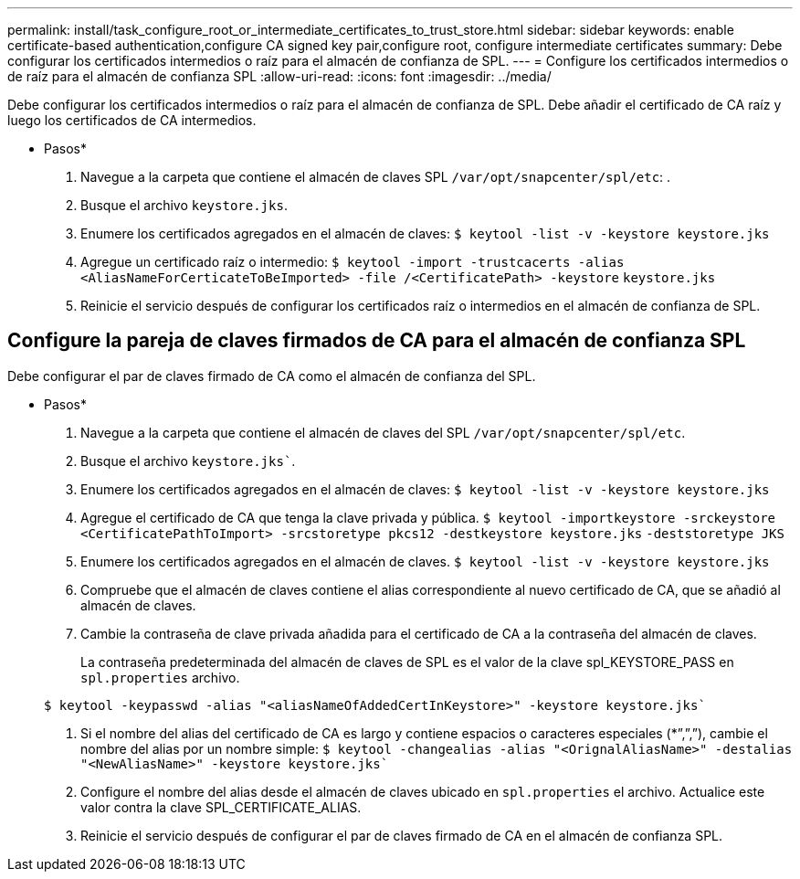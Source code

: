 ---
permalink: install/task_configure_root_or_intermediate_certificates_to_trust_store.html 
sidebar: sidebar 
keywords: enable certificate-based authentication,configure CA signed key pair,configure root, configure intermediate certificates 
summary: Debe configurar los certificados intermedios o raíz para el almacén de confianza de SPL. 
---
= Configure los certificados intermedios o de raíz para el almacén de confianza SPL
:allow-uri-read: 
:icons: font
:imagesdir: ../media/


[role="lead"]
Debe configurar los certificados intermedios o raíz para el almacén de confianza de SPL. Debe añadir el certificado de CA raíz y luego los certificados de CA intermedios.

* Pasos*

. Navegue a la carpeta que contiene el almacén de claves SPL `/var/opt/snapcenter/spl/etc`: .
. Busque el archivo `keystore.jks`.
. Enumere los certificados agregados en el almacén de claves:
`$ keytool -list -v -keystore keystore.jks`
. Agregue un certificado raíz o intermedio:
`$ keytool -import -trustcacerts -alias <AliasNameForCerticateToBeImported> -file /<CertificatePath> -keystore` `keystore.jks`
. Reinicie el servicio después de configurar los certificados raíz o intermedios en el almacén de confianza de SPL.




== Configure la pareja de claves firmados de CA para el almacén de confianza SPL

Debe configurar el par de claves firmado de CA como el almacén de confianza del SPL.

* Pasos*

. Navegue a la carpeta que contiene el almacén de claves del SPL `/var/opt/snapcenter/spl/etc`.
. Busque el archivo `keystore.jks``.
. Enumere los certificados agregados en el almacén de claves:
`$ keytool -list -v -keystore keystore.jks`
. Agregue el certificado de CA que tenga la clave privada y pública.
`$ keytool -importkeystore -srckeystore <CertificatePathToImport> -srcstoretype pkcs12 -destkeystore keystore.jks` `-deststoretype JKS`
. Enumere los certificados agregados en el almacén de claves.
`$ keytool -list -v -keystore keystore.jks`
. Compruebe que el almacén de claves contiene el alias correspondiente al nuevo certificado de CA, que se añadió al almacén de claves.
. Cambie la contraseña de clave privada añadida para el certificado de CA a la contraseña del almacén de claves.
+
La contraseña predeterminada del almacén de claves de SPL es el valor de la clave spl_KEYSTORE_PASS en `spl.properties` archivo.

+
`$ keytool -keypasswd -alias "<aliasNameOfAddedCertInKeystore>" -keystore keystore.jks``

. Si el nombre del alias del certificado de CA es largo y contiene espacios o caracteres especiales (*”,”,”), cambie el nombre del alias por un nombre simple:
`$ keytool -changealias -alias "<OrignalAliasName>" -destalias "<NewAliasName>" -keystore keystore.jks``
. Configure el nombre del alias desde el almacén de claves ubicado en `spl.properties` el archivo. Actualice este valor contra la clave SPL_CERTIFICATE_ALIAS.
. Reinicie el servicio después de configurar el par de claves firmado de CA en el almacén de confianza SPL.


